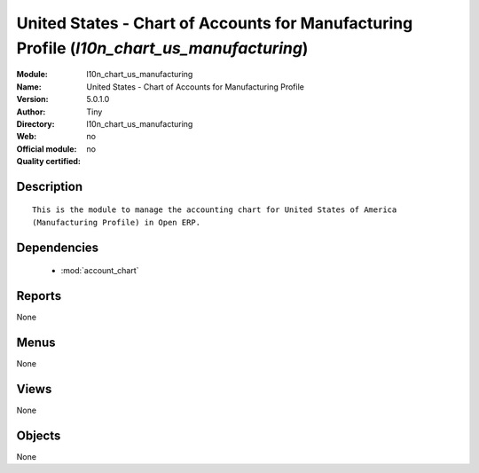 
.. module:: l10n_chart_us_manufacturing
    :synopsis: United States - Chart of Accounts for Manufacturing Profile 
    :noindex:
.. 

.. raw:: html

    <link rel="stylesheet" href="../_static/hide_objects_in_sidebar.css" type="text/css" />

United States - Chart of Accounts for Manufacturing Profile (*l10n_chart_us_manufacturing*)
===========================================================================================
:Module: l10n_chart_us_manufacturing
:Name: United States - Chart of Accounts for Manufacturing Profile
:Version: 5.0.1.0
:Author: Tiny
:Directory: l10n_chart_us_manufacturing
:Web: 
:Official module: no
:Quality certified: no

Description
-----------

::

  This is the module to manage the accounting chart for United States of America 
  (Manufacturing Profile) in Open ERP.

Dependencies
------------

 * :mod:`account_chart`

Reports
-------

None


Menus
-------


None


Views
-----


None



Objects
-------

None
